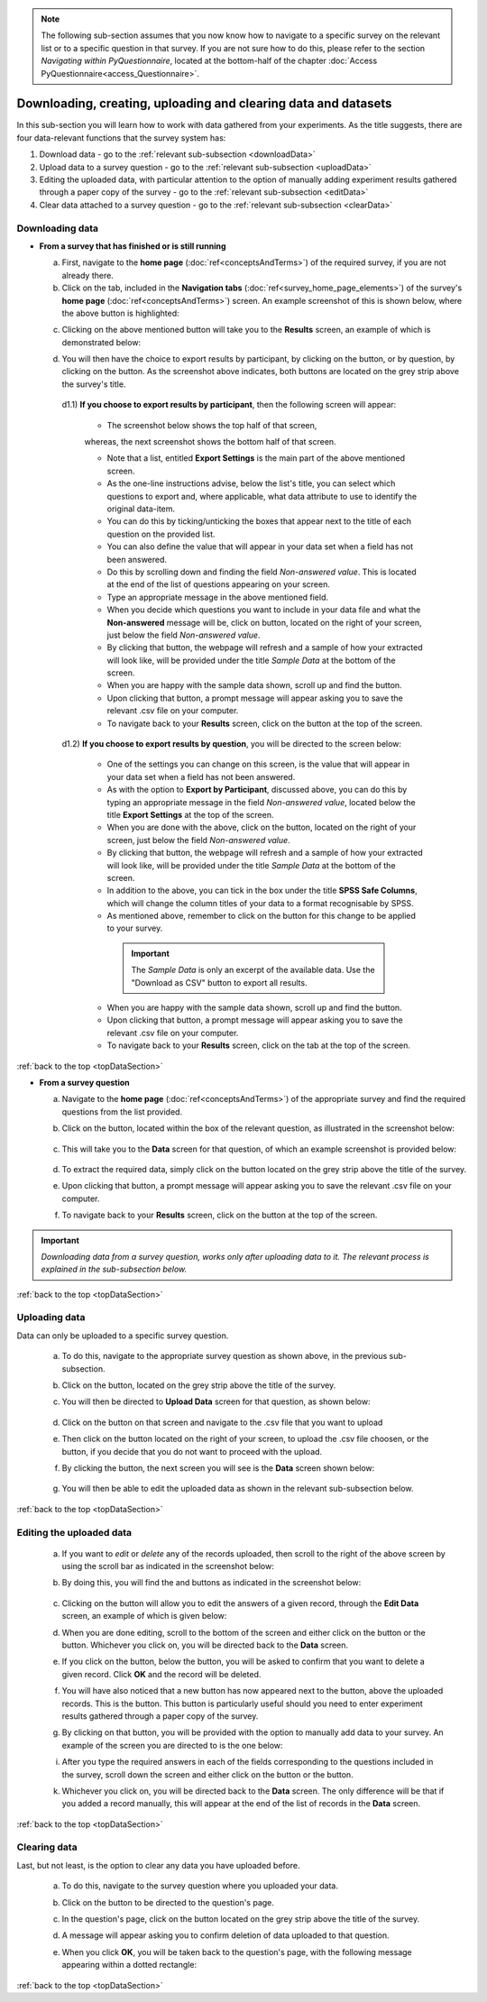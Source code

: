 .. |results| image:: ../_static/user/resultsButton.png
.. |participantButton| image:: ../_static/user/exportParticipantButton.png
.. |questionButton| image:: ../_static/user/exportQuestionButton.png
.. |updateSettings| image:: ../_static/user/updateSettings.png
.. |downloadCSV| image:: ../_static/user/downloadCSV.png
.. |dataButton| image:: ../_static/user/dataButton.png
.. |download| image:: ../_static/user/download.png
.. |upload| image:: ../_static/user/upload.png
.. |clear| image:: ../_static/user/clear.png
.. |browse| image:: ../_static/user/browseButton.png
.. |uploadButton| image:: ../_static/user/uploadButton.png
.. |dontUploadButton| image:: ../_static/user/dontUploadButton.png 
.. |addDataButton| image:: ../_static/user/addDataButton.png
.. |editButton| image:: ../_static/user/editButton.png
.. |deleteButton| image:: ../_static/user/deleteButton.png
.. |updateButton| image:: ../_static/user/updateButton.png
.. |updateButton| image:: ../_static/user/updateButton.png
.. |dontUpdateButton| image:: ../_static/user/dontUpdateButton.png 
.. |add| image:: ../_static/user/add.png
.. |dontAdd| image:: ../_static/user/dontAdd.png 

.. note::

   The following sub-section assumes that you now know how to navigate to a specific survey on the relevant list or to a specific question in that survey. If you are not sure how to do this, please refer to the section *Navigating within PyQuestionnaire*, located at the bottom-half of the chapter :doc:`Access PyQuestionnaire<access_Questionnaire>`.

.. _topDataSection:
   
Downloading, creating, uploading and clearing data and datasets 
---------------------------------------------------------------
In this sub-section you will learn how to work with data gathered from your experiments. As the title suggests, there are four data-relevant functions that the survey system has:

1. Download data - go to the :ref:`relevant sub-subsection <downloadData>`
 
2. Upload data to a survey question - go to the :ref:`relevant sub-subsection <uploadData>`

3. Editing the uploaded data, with particular attention to the option of manually adding experiment results gathered through a paper copy of the survey - go to the :ref:`relevant sub-subsection <editData>`

4. Clear data attached to a survey question - go to the :ref:`relevant sub-subsection <clearData>`

.. _downloadData:

Downloading data
^^^^^^^^^^^^^^^^

- **From a survey that has finished or is still running**

  a) First, navigate to the **home page** (:doc:`ref<conceptsAndTerms>`) of the required survey, if you are not already there.
  
  b) Click on the |results| tab, included in the **Navigation tabs** (:doc:`ref<survey_home_page_elements>`) of the survey's **home page** (:doc:`ref<conceptsAndTerms>`) screen. An example screenshot of this is shown below, where the above button is highlighted:
	
  .. image:: ../_static/user/resultsHighlighted.png
   :align: center
		
  c) Clicking on the above mentioned button will take you to the **Results** screen, an example of which is demonstrated below: 
	
  .. image:: ../_static/user/resultsScreen.png
   :align: center
	
  d) You will then have the choice to export results by participant, by clicking on the |participantButton| button, or by question, by clicking on the |questionButton| button. As the screenshot above indicates, both buttons are located on the grey strip above the survey's title.
  
    d1.1) **If you choose to export results by participant**, then the following screen will appear: 
   
	   - The screenshot below shows the top half of that screen,
	   
	   .. image:: ../_static/user/exportParticipantTop.png
		:align: center

	   whereas, the next screenshot shows the bottom half of that screen.
		
	   .. image:: ../_static/user/exportParticipantBottom.png
		:align: center
		
	   - Note that a list, entitled **Export Settings** is the main part of the above mentioned screen.
	   
	   - As the one-line instructions advise, below the list's title, you can select which questions to export and, where applicable, what data attribute to use to identify the original data-item. 
	   
	   - You can do this by ticking/unticking the boxes that appear next to the title of each question on the provided list.
	   
	   - You can also define the value that will appear in your data set when a field has not been answered.
	   
	   - Do this by scrolling down and finding the field *Non-answered value*. This is located at the end of the list of questions appearing on your screen. 
	   
	   - Type an appropriate message in the above mentioned field.
	   
	   - When you decide which questions you want to include in your data file and what the **Non-answered** message will be, click on |updateSettings| button, located on the right of your screen, just below the field *Non-answered value*.
	   
	   - By clicking that button, the webpage will refresh and a sample of how your extracted will look like, will be provided under the title *Sample Data* at the bottom of the screen.
	   
	   - When you are happy with the sample data shown, scroll up and find the |downloadCSV| button.
	   
	   - Upon clicking that button, a prompt message will appear asking you to save the relevant .csv file on your computer.
	   
	   - To navigate back to your **Results** screen, click on the |results| button at the top of the screen.
	  
    d1.2) **If you choose to export results by question**, you will be directed to the screen below:
   
	   .. image:: ../_static/user/exportQuestion.png
	      :align: center

	   - One of the settings you can change on this screen, is the value that will appear in your data set when a field has not been answered. 
	   
	   - As with the option to **Export by Participant**, discussed above, you can do this by typing an appropriate message in the field *Non-answered value*, located below the title **Export Settings** at the top of the screen.
	   
	   - When you are done with the above, click on the |updateSettings| button, located on the right of your screen, just below the field *Non-answered value*.
	   
	   - By clicking that button, the webpage will refresh and a sample of how your extracted will look like, will be provided under the title *Sample Data* at the bottom of the screen.
	   
	   - In addition to the above, you can tick in the box under the title **SPSS Safe Columns**, which will change the column titles of your data to a format recognisable by SPSS.
	   
	   - As mentioned above, remember to click on the |updateSettings| button for this change to be applied to your survey.
	   
	    .. Important:: 
	   
		   The *Sample Data* is only an excerpt of the available data. Use the "Download as CSV" button to export all results.
	   
	   - When you are happy with the sample data shown, scroll up and find the |downloadCSV| button.
	   
	   - Upon clicking that button, a prompt message will appear asking you to save the relevant .csv file on your computer.
	   
	   - To navigate back to your **Results** screen, click on the |results| tab at the top of the screen.

:ref:`back to the top <topDataSection>`
	   
- **From a survey question**

  a) Navigate to the **home page** (:doc:`ref<conceptsAndTerms>`) of the appropriate survey and find the required questions from the list provided. 
  
  b) Click on the |dataButton| button, located within the box of the relevant question, as illustrated in the screenshot below:
	   
	 .. image:: ../_static/user/dataScreen.png
	    :align: center
  
  c) This will take you to the **Data** screen for that question, of which an example screenshot is provided below:
  
	 .. image:: ../_static/user/data.png
	    :align: center
		
  d) To extract the required data, simply click on the |download| button located on the grey strip above the title of the survey.
  
  e) Upon clicking that button, a prompt message will appear asking you to save the relevant .csv file on your computer.
  
  f) To navigate back to your **Results** screen, click on the |results| button at the top of the screen.
  
.. Important:: *Downloading data from a survey question, works only after uploading data to it. The relevant process is explained in the sub-subsection below.*
      
:ref:`back to the top <topDataSection>`

.. _uploadData:

Uploading data
^^^^^^^^^^^^^^

Data can only be uploaded to a specific survey question.

  a) To do this, navigate to the appropriate survey question as shown above, in the previous sub-subsection.
  
  b) Click on the |upload| button, located on the grey strip above the title of the survey.

  c) You will then be directed to **Upload Data** screen for that question, as shown below:
  
	 .. image:: ../_static/user/uploadDataScreen.png
	    :align: center
		
  d) Click on the |browse| button on that screen and navigate to the .csv file that you want to upload
  
  e) Then click on the |uploadButton| button located on the right of your screen, to upload the .csv file choosen, or the |dontUploadButton| button, if you decide that you do not want to proceed with the upload.
  
  f) By clicking the |uploadButton| button, the next screen you will see is the **Data** screen shown below:
  
	 .. image:: ../_static/user/addDataScreen.png
	    :align: center

  g) You will then be able to edit the uploaded data as shown in the relevant sub-subsection below.

:ref:`back to the top <topDataSection>`

.. _editData:

Editing the uploaded data
^^^^^^^^^^^^^^^^^^^^^^^^^

  a) If you want to *edit* or *delete* any of the records uploaded, then scroll to the right of the above screen by using the scroll bar as indicated in the screenshot below:
  
     .. image:: ../_static/user/scrollRight.png
	    :align: center

  b) By doing this, you will find the |editButton| and |deleteButton| buttons as indicated in the screenshot below:
  
	 .. image:: ../_static/user/editDeleteScreen.png
	    :align: center
  
  c) Clicking on the |editButton| button will allow you to edit the answers of a given record, through the **Edit Data** screen, an example of which is given below:
  
  d) When you are done editing, scroll to the bottom of the screen and either click on the |updateButton| button or the |dontUpdateButton| button. Whichever you click on, you will be directed back to the **Data** screen.
  
  e) If you click on the |deleteButton| button, below the |editButton| button, you will be asked to confirm that you want to delete a given record. Click **OK** and the record will be deleted.
  
  f) You will have also noticed that a new button has now appeared next to the |uploadButton| button, above the uploaded records. This is the |addDataButton| button. This button is particularly useful should you need to enter experiment results gathered through a paper copy of the survey.
  
  g) By clicking on that button, you will be provided with the option to manually add data to your survey. An example of the screen you are directed to is the one below:
  
     .. image:: ../_static/user/addDataScreenTwo.png
	    :align: center
 
  i) After you type the required answers in each of the fields corresponding to the questions included in the survey, scroll down the screen and either click on the |add| button or the |dontAdd| button. 
  
  k) Whichever you click on, you will be directed back to the **Data** screen. The only difference will be that if you added a record manually, this will appear at the end of the list of records in the **Data** screen.

:ref:`back to the top <topDataSection>`

.. _clearData:

Clearing data
^^^^^^^^^^^^^

Last, but not least, is the option to clear any data you have uploaded before. 

  a) To do this, navigate to the survey question where you uploaded your data.
  
  b) Click on the |dataButton| button to be directed to the question's page. 
  
  c) In the question's page, click on the |clear| button located on the grey strip above the title of the survey.
  
  d) A message will appear asking you to confirm deletion of data uploaded to that question.
  
  e) When you click **OK**, you will be taken back to the question's page, with the following message appearing within a dotted rectangle:
  
     .. image:: ../_static/user/noDataMessage.png
	    :align: center
  
:ref:`back to the top <topDataSection>`